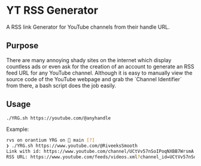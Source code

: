 * YT RSS Generator
  A RSS link Generator for YouTube channels from their handle URL.

** Purpose
   There are many annoying shady sites on the internet which display countless ads or even ask for the creation of an account to generate an RSS feed URL for any YouTube channel. Although it is easy to manually view the source code of the YouTube webpage and grab the `Channel Identifier` from there, a bash script does the job easily.

** Usage

   [[file:assets/usage.gif]]

  #+BEGIN_SRC bash
    ./YRG.sh https://youtube.com/@anyhandle
  #+END_SRC

  Example:
  #+BEGIN_SRC bash
    rvs on orantium YRG on  main [?] 
    ❯ ./YRG.sh https://www.youtube.com/@RiveeksSmooth
    Link with id: https://www.youtube.com/channel/UCtVv57nSoIPoqNXBB7WrsmA
    RSS URL: https://www.youtube.com/feeds/videos.xml?channel_id=UCtVv57nSoIPoqNXBB7WrsmA
  #+END_SRC

